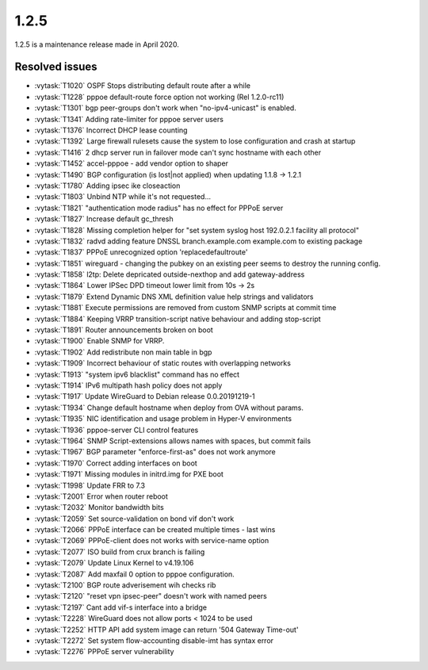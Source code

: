 1.2.5
=====

1.2.5 is a maintenance release made in April 2020.

Resolved issues
---------------

* :vytask:`T1020` OSPF Stops distributing default route after a while
* :vytask:`T1228` pppoe default-route force option not working (Rel 1.2.0-rc11)
* :vytask:`T1301` bgp peer-groups don't work when "no-ipv4-unicast" is enabled.
* :vytask:`T1341` Adding rate-limiter for pppoe server users
* :vytask:`T1376` Incorrect DHCP lease counting
* :vytask:`T1392` Large firewall rulesets cause the system to lose configuration
  and crash at startup
* :vytask:`T1416` 2 dhcp server run in failover mode can't sync hostname with
  each other
* :vytask:`T1452` accel-pppoe - add vendor option to shaper
* :vytask:`T1490` BGP configuration (is lost|not applied) when updating
  1.1.8 -> 1.2.1
* :vytask:`T1780` Adding ipsec ike closeaction
* :vytask:`T1803` Unbind NTP while it's not requested...
* :vytask:`T1821` "authentication mode radius" has no effect for PPPoE server
* :vytask:`T1827` Increase default gc_thresh
* :vytask:`T1828` Missing completion helper for "set system syslog host
  192.0.2.1 facility all protocol"
* :vytask:`T1832` radvd adding feature DNSSL branch.example.com example.com to
  existing package
* :vytask:`T1837` PPPoE unrecognized option 'replacedefaultroute'
* :vytask:`T1851` wireguard - changing the pubkey on an existing peer seems to
  destroy the running config.
* :vytask:`T1858` l2tp: Delete depricated outside-nexthop and add gateway-address
* :vytask:`T1864` Lower IPSec DPD timeout lower limit from 10s -> 2s
* :vytask:`T1879` Extend Dynamic DNS XML definition value help strings and
  validators
* :vytask:`T1881` Execute permissions are removed from custom SNMP scripts at
  commit time
* :vytask:`T1884` Keeping VRRP transition-script native behaviour and adding
  stop-script
* :vytask:`T1891` Router announcements broken on boot
* :vytask:`T1900` Enable SNMP for VRRP.
* :vytask:`T1902` Add redistribute non main table in bgp
* :vytask:`T1909` Incorrect behaviour of static routes with overlapping networks
* :vytask:`T1913` "system ipv6 blacklist" command has no effect
* :vytask:`T1914` IPv6 multipath hash policy does not apply
* :vytask:`T1917` Update WireGuard to Debian release 0.0.20191219-1
* :vytask:`T1934` Change default hostname when deploy from OVA without params.
* :vytask:`T1935` NIC identification and usage problem in Hyper-V environments
* :vytask:`T1936` pppoe-server CLI control features
* :vytask:`T1964` SNMP Script-extensions allows names with spaces, but commit
  fails
* :vytask:`T1967` BGP parameter "enforce-first-as" does not work anymore
* :vytask:`T1970` Correct adding interfaces on boot
* :vytask:`T1971` Missing modules in initrd.img for PXE boot
* :vytask:`T1998` Update FRR to 7.3
* :vytask:`T2001` Error when router reboot
* :vytask:`T2032` Monitor bandwidth bits
* :vytask:`T2059` Set source-validation on bond vif don't work
* :vytask:`T2066` PPPoE interface can be created multiple times - last wins
* :vytask:`T2069` PPPoE-client does not works with service-name option
* :vytask:`T2077` ISO build from crux branch is failing
* :vytask:`T2079` Update Linux Kernel to v4.19.106
* :vytask:`T2087` Add maxfail 0 option to pppoe configuration.
* :vytask:`T2100` BGP route adverisement wih checks rib
* :vytask:`T2120` "reset vpn ipsec-peer" doesn't work with named peers
* :vytask:`T2197` Cant add vif-s interface into a bridge
* :vytask:`T2228` WireGuard does not allow ports < 1024 to be used
* :vytask:`T2252` HTTP API add system image can return '504 Gateway Time-out'
* :vytask:`T2272` Set system flow-accounting disable-imt has syntax error
* :vytask:`T2276` PPPoE server vulnerability